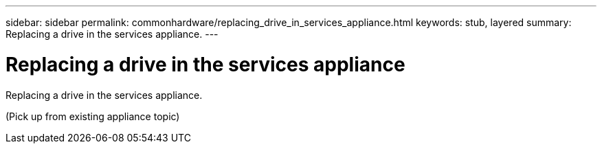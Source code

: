 ---
sidebar: sidebar
permalink: commonhardware/replacing_drive_in_services_appliance.html
keywords: stub, layered
summary: Replacing a drive in the services appliance.
---

= Replacing a drive in the services appliance



:icons: font

:imagesdir: ../media/

[.lead]
Replacing a drive in the services appliance.

(Pick up from existing appliance topic)
